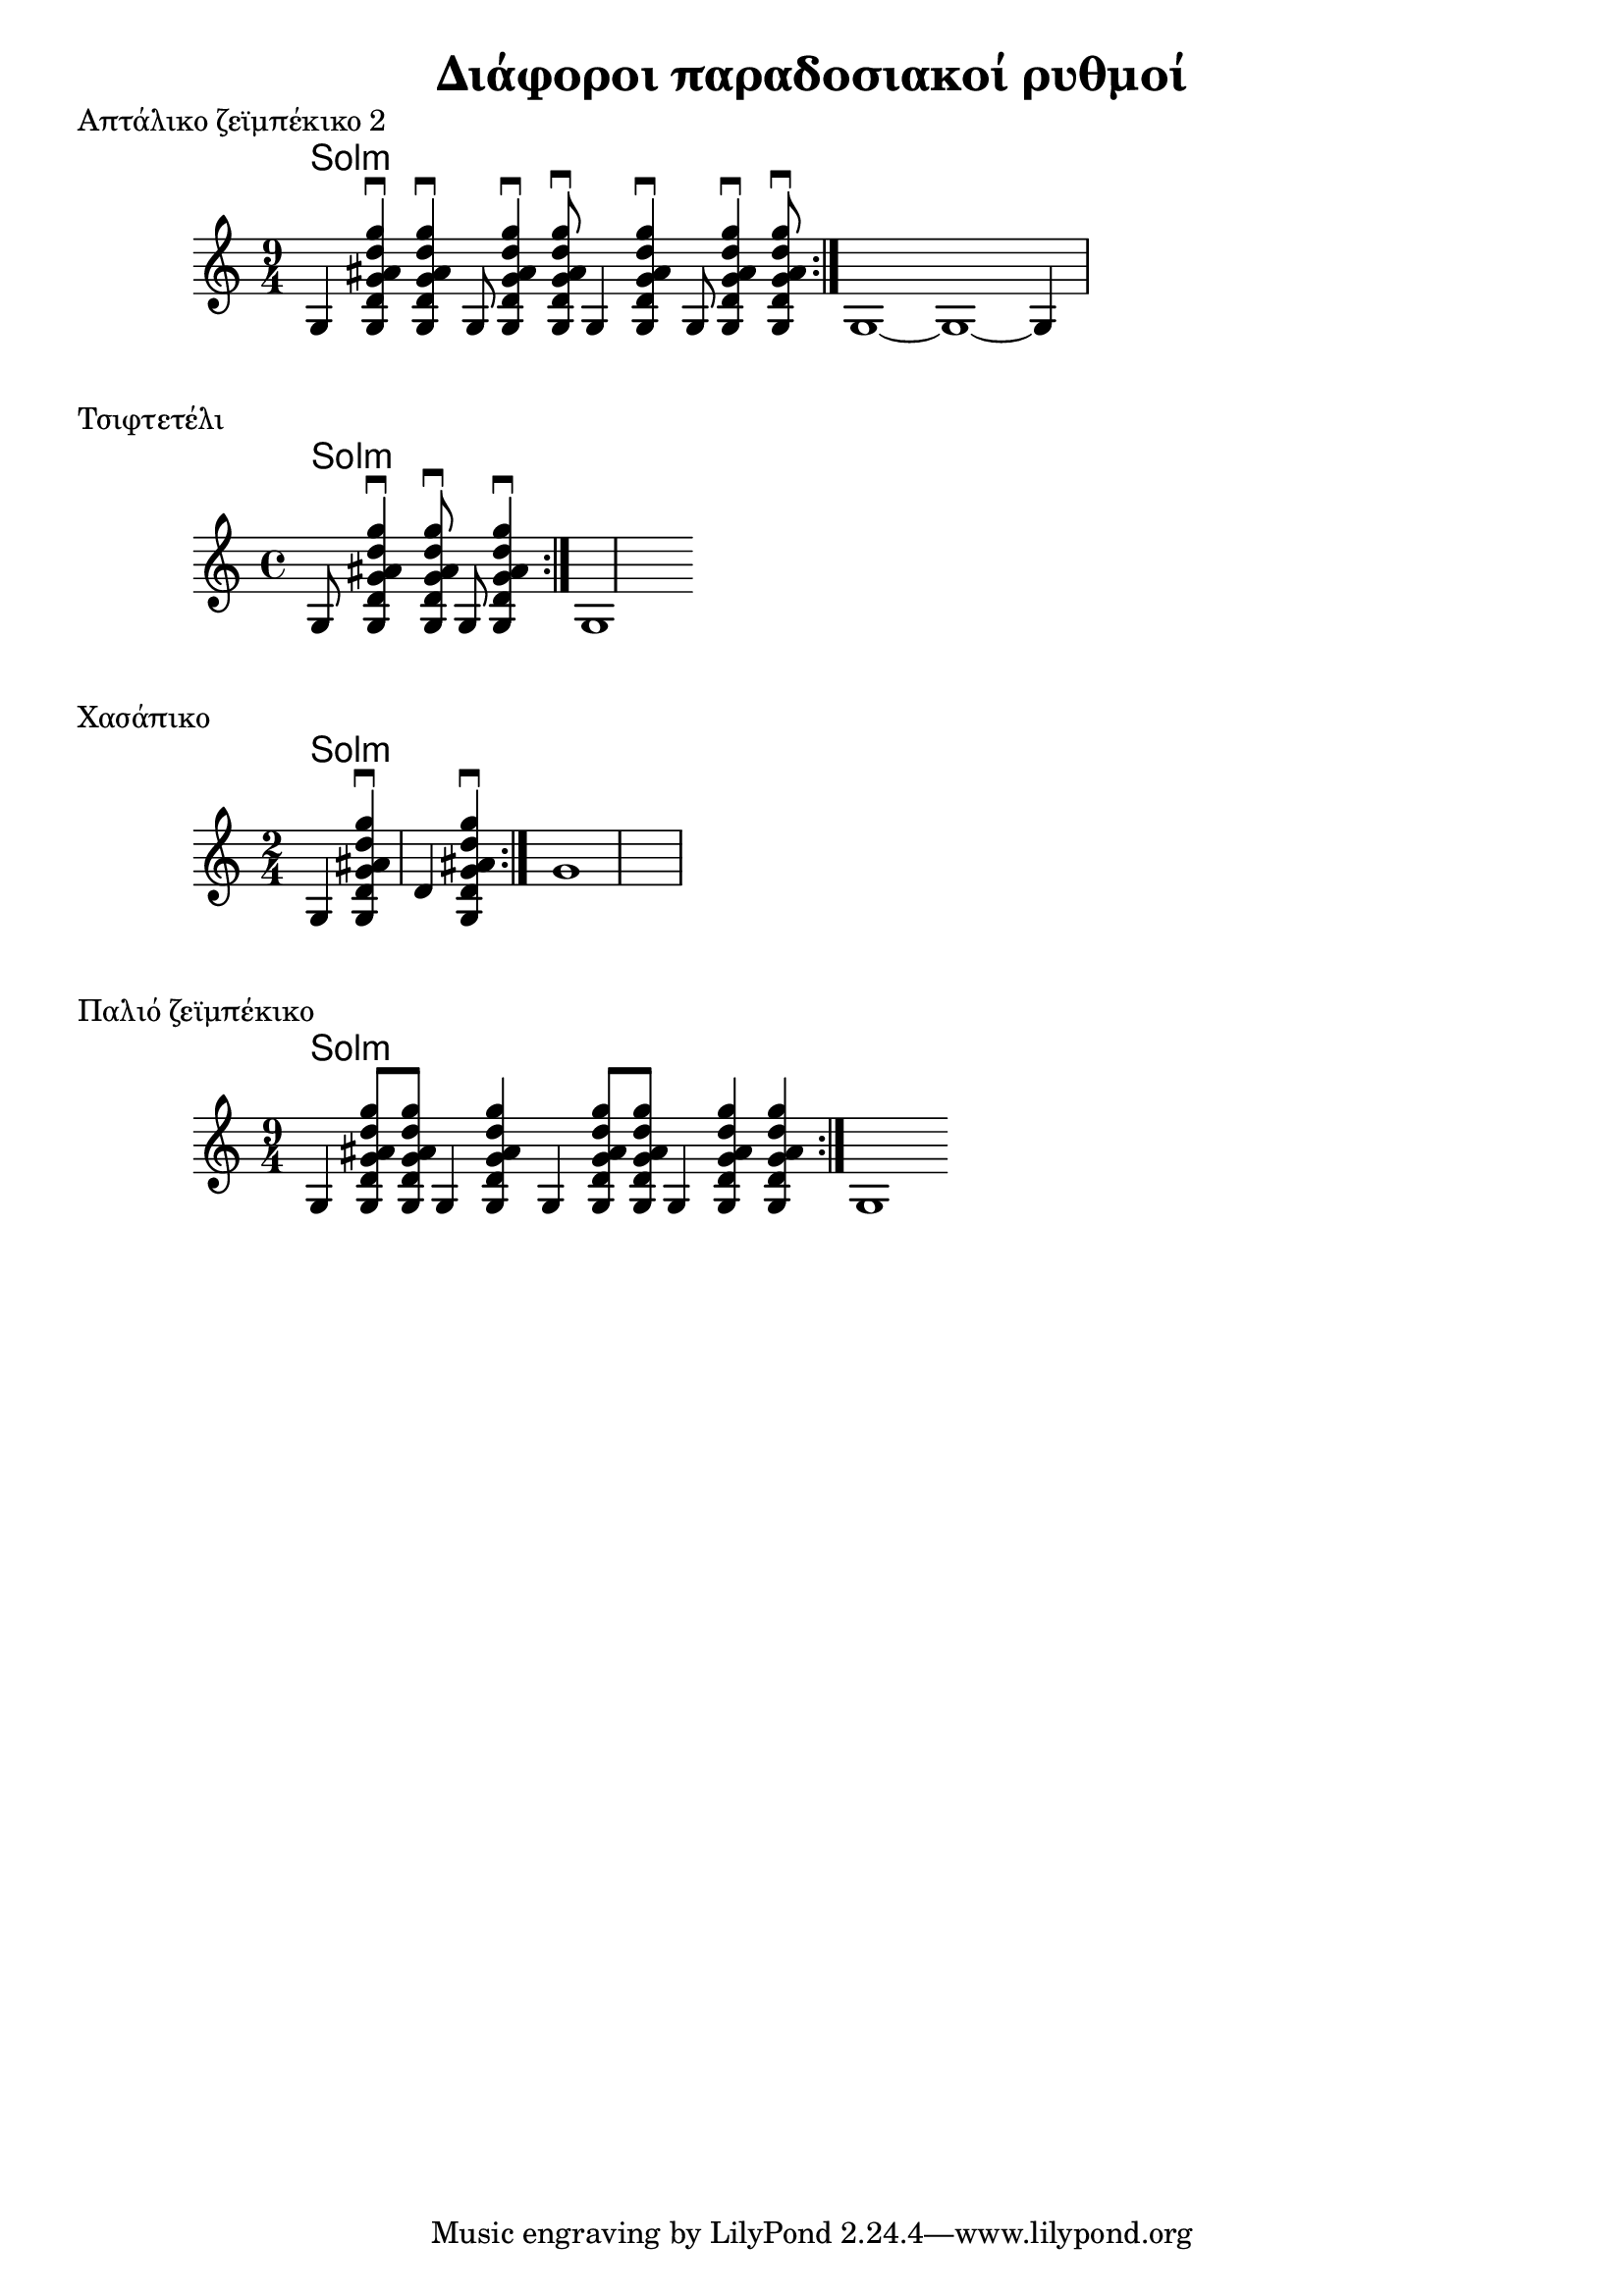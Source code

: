 \version "2.24.4"

\header{
	title = "Διάφοροι παραδοσιακοί ρυθμοί"
}

\language "italiano"

smc = \relative { 
	<sol re' sol lad re sol>
}

tsmc = <sol re' sol lad re sol>


smcf = #(define-music-function (dur) ((ly:duration?))
    #{
		<sol re' sol lad re sol>$dur
    #}
)



\markup{
	Απτάλικο ζεϊμπέκικο 2
}
<<
	\new ChordNames { 
		\chordmode {
			sol:m
		}
	}
	\relative {
		\time 9/4
		\repeat volta 2 {
		sol \smc\downbow q\downbow sol8 \smc\downbow q8\downbow sol4 \smc\downbow sol8 \smc\downbow q8\downbow
		}
		sol1 ~ sol1 ~ sol4
	}
>>

\markup{
	Τσιφτετέλι
}
<<
	\new ChordNames { 
		\chordmode {
			sol:m
		}
	}
	\relative {
		\time 4/4
		\repeat volta 2 {
			sol8 \smc\downbow q8\downbow sol8 \smc\downbow 
		}
		sol1
	}
>>


\markup{
	Χασάπικο
}
<<
	\new ChordNames { 
		\chordmode {
			sol:m
		}
	}
	\relative {
		\time 2/4
		\repeat volta 2 {
			sol4 \smc\downbow re' \smc\downbow 
		}
		sol1
	}
>>

\markup{
	Παλιό ζεϊμπέκικο
}
<<
	\new ChordNames { 
		\chordmode {
			sol:m
		}
	}
	\relative {
		\time 9/4
		\repeat volta 2 {
			sol4 \smcf 8 q8 sol4 \smcf 4
			sol4 \smcf 8 q8 sol4 \smcf 4 q4
		}
		sol1
	}
>>
